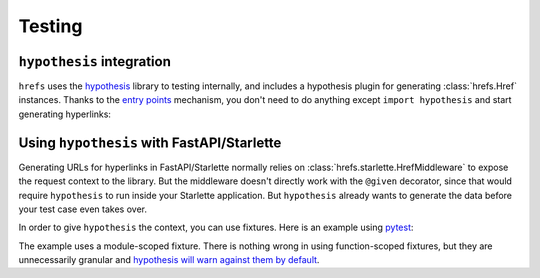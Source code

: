 .. _testing:

Testing
=======

``hypothesis`` integration
--------------------------

``hrefs`` uses the `hypothesis <https://hypothesis.readthedocs.io/en/latest/>`_
library to testing internally, and includes a hypothesis plugin for generating
:class:`hrefs.Href` instances. Thanks to the `entry points
<https://hypothesis.readthedocs.io/en/latest/strategies.html#entry-points>`_
mechanism, you don't need to do anything except ``import hypothesis`` and start
generating hyperlinks:

.. testcode:: hypothesis

   from dataclasses import dataclass
   from hrefs import Href, Referrable
   from hypothesis import given, strategies as st

   @dataclass
   class Book(Referrable):
       id: int

       def get_key(self) -> int:
           return self.id

       @staticmethod
       def key_to_url(key: int) -> str:
           return f"/books/{key}"

       @staticmethod
       def url_to_key(url: str) -> int:
           return int(url.split("/")[-1])

   @given(st.from_type(Href[Book]))
   def test_hrefs_with_hypothesis(href):
       assert isinstance(href, Href)
       assert href.url == f"/books/{href.key}"

   test_hrefs_with_hypothesis()

Using ``hypothesis`` with FastAPI/Starlette
-------------------------------------------

Generating URLs for hyperlinks in FastAPI/Starlette normally relies on
:class:`hrefs.starlette.HrefMiddleware` to expose the request context to the
library. But the middleware doesn't directly work with the ``@given`` decorator,
since that would require ``hypothesis`` to run inside your Starlette
application. But ``hypothesis`` already wants to generate the data before your
test case even takes over.

In order to give ``hypothesis`` the context, you can use fixtures. Here is an
example using `pytest <https://docs.pytest.org/>`_:

.. testcode:: pytest

   from pytest import fixture
   from fastapi import FastAPI
   from hrefs import Href, BaseReferrableModel
   from hrefs.starlette import href_context
   from hypothesis import given, strategies as st

   app = FastAPI()

   class Book(BaseReferrableModel):
       id: int

       class Config:
           details_view = "get_book"

   @app.get("/books/{id}")
   def get_my_model(id: int) -> Book:
       ...

   @fixture(scope="module", autouse=True)
   def appcontext():
       with href_context(app, base_url="http://example.com"):
           yield

   @given(st.from_type(Href[Book]))
   def test_hrefs_with_hypothesis_and_pytest(href):
       assert isinstance(href, Href)
       assert href.url == f"http://example.com/books/{href.key}"
       assert False

The example uses a module-scoped fixture. There is nothing wrong in using
function-scoped fixtures, but they are unnecessarily granular and `hypothesis
will warn against them by default
<https://hypothesis.readthedocs.io/en/latest/healthchecks.html#hypothesis.HealthCheck.function_scoped_fixture>`_.

